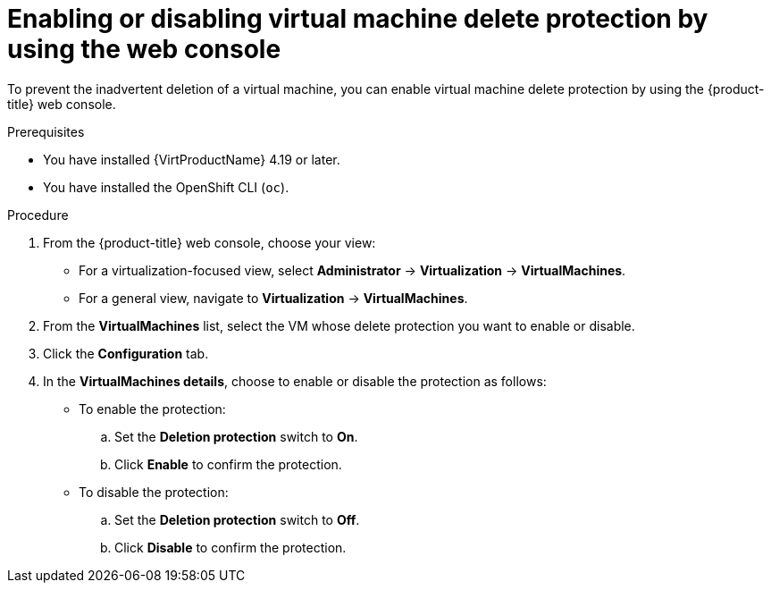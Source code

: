 // Module included in the following assemblies:
//
// * virt/managing-vms/virt-enabling-disabling-vm-delete-protection.adoc

:_mod-docs-content-type: PROCEDURE
[id="virt-enabling-disabling-vm-delete-protection-web_{context}"]

= Enabling or disabling virtual machine delete protection by using the web console

To prevent the inadvertent deletion of a virtual machine, you can enable virtual machine delete protection by using the {product-title} web console.

.Prerequisites

* You have installed {VirtProductName} 4.19 or later.
* You have installed the OpenShift CLI (`oc`).

.Procedure

. From the {product-title} web console, choose your view:

    * For a virtualization-focused view, select *Administrator* → *Virtualization* → *VirtualMachines*.

    * For a general view, navigate to *Virtualization* → *VirtualMachines*.

. From the *VirtualMachines* list, select the VM whose delete protection you want to enable or disable.

. Click the *Configuration* tab.

. In the *VirtualMachines details*, choose to enable or disable the protection as follows:

* To enable the protection:
.. Set the *Deletion protection* switch to *On*.
.. Click *Enable* to confirm the protection.

 * To disable the protection:
.. Set the *Deletion protection* switch to *Off*.
.. Click *Disable* to confirm the protection.
